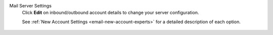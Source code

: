 Mail Server Settings
   Click **Edit** on inbound/outbound account details
   to change your server configuration.

   See :ref:`New Account Settings <email-new-account-experts>`
   for a detailed description of each option.

   .. figure:: /images/channels/email/updating-email-account.png
      :alt: Location of account details settings for existing accounts
      :scale: 60%
      :align: center

